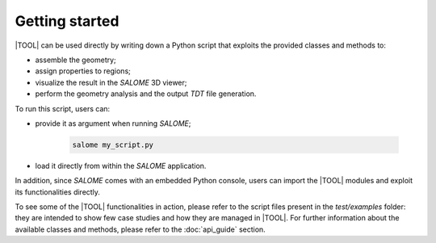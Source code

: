 ===============
Getting started
===============

|TOOL| can be used directly by writing down a Python script that exploits the
provided classes and methods to:

- assemble the geometry;
- assign properties to regions;
- visualize the result in the *SALOME* 3D viewer;
- perform the geometry analysis and the output *TDT* file generation.

To run this script, users can:

- provide it as argument when running *SALOME*;

    .. code-block:: bash

      salome my_script.py

- load it directly from within the *SALOME* application.

In addition, since *SALOME* comes with an embedded Python console, users can
import the |TOOL| modules and exploit its functionalities directly.

To see some of the |TOOL| functionalities in action, please refer to the script
files present in the `test/examples` folder: they are intended to show few case
studies and how they are managed in |TOOL|.
For further information about the available classes and methods, please refer
to the :doc:`api_guide` section.

